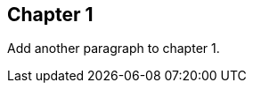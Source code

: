 == Chapter 1
// TODO: think of funny first line that editor will approve.

Add another paragraph to chapter 1.
